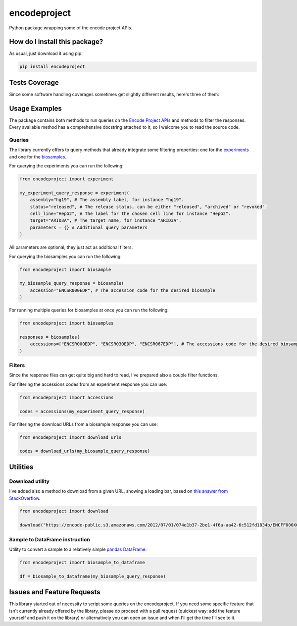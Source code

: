 encodeproject
=========================================================================================
|travis| |sonar_quality| |sonar_maintainability| |codacy| |code_climate_maintainability| |pip| |downloads|

Python package wrapping some of the encode project APIs.

How do I install this package?
----------------------------------------------
As usual, just download it using pip:

.. code:: shell

    pip install encodeproject

Tests Coverage
----------------------------------------------
Since some software handling coverages sometimes
get slightly different results, here's three of them:

|coveralls| |sonar_coverage| |code_climate_coverage|

Usage Examples
-----------------------------------------------
The package contains both methods to run queries on the `Encode Project APIs <https://www.encodeproject.org/help/rest-api/>`_ and
methods to filter the responses. Every available method has a comprehensive docstring attached to it, so I welcome you to
read the source code. 

Queries
~~~~~~~~~~~~~~~~~~~~~~~~~~~~~~~~~~~~~~~~~~~~~~~~
The library currently offers to query methods that already integrate some filtering properties:
one for the `experiments <https://www.encodeproject.org/experiments/>`_
and one for the `biosamples <https://www.encodeproject.org/biosamples/>`_.

For querying the experiments you can run the following:

.. code:: python

    from encodeproject import experiment

    my_experiment_query_response = experiment(
        assembly="hg19", # The assembly label, for instance "hg19".
        status="released", # The release status, can be either "released", "archived" or "revoked".
        cell_line="HepG2", # The label for the chosen cell line for instance "HepG2".
        target="ARID3A", # The target name, for instance "ARID3A".
        parameters = {} # Additional query parameters
    )

All parameters are optional, they just act as additional filters.

For querying the biosamples you can run the following:

.. code:: python

    from encodeproject import biosample

    my_biosample_query_response = biosample(
        accession="ENCSR000EDP", # The accession code for the desired biosample
    )

For running multiple queries for biosamples at once you can run the following:

.. code:: python

    from encodeproject import biosamples

    responses = biosamples(
        accessions=["ENCSR000EDP", "ENCSR030EDP", "ENCSR067EDP"], # The accessions code for the desired biosamples
    )

Filters
~~~~~~~~~~~~~~~~~~~~~~~~~~~~~~~~~~~~~~~~~
Since the response files can get quite big and hard to read, I've prepared also a couple filter functions.

For filtering the accessions codes from an experiment response you can use:

.. code:: python

    from encodeproject import accessions

    codes = accessions(my_experiment_query_response)


For filtering the download URLs from a biosample response you can use:

.. code:: python

    from encodeproject import download_urls

    codes = download_urls(my_biosample_query_response)


Utilities
-----------------------------------------

Download utility
~~~~~~~~~~~~~~~~~~~~~~~~~~~~~~~~~
I've added also a method to download from a given URL, showing a loading bar, based on `this answer from StackOverflow <https://stackoverflow.com/questions/37573483/progress-bar-while-download-file-over-http-with-requests/37573701#37573701>`_.

.. code:: python

    from encodeproject import download

    download("https://encode-public.s3.amazonaws.com/2012/07/01/074e1b37-2be1-4f6a-aa42-6c512fd1834b/ENCFF000XOW.bigWig")


Sample to DataFrame instruction
~~~~~~~~~~~~~~~~~~~~~~~~~~~~~~~~~
Utility to convert a sample to a relatively simple `pandas DataFrame <https://pandas.pydata.org/pandas-docs/stable/reference/api/pandas.DataFrame.html>`_.

.. code:: python

    from encodeproject import biosample_to_dataframe

    df = biosample_to_dataframe(my_biosample_query_response)


Issues and Feature Requests
-----------------------------------------
This library started out of necessity to script some queries on the encodeproject. If you need some specific feature
that isn't currently already offered by the library, please do proceed with a pull request (quickest way: add the feature yourself
and push it on the library) or alternatively you can open an issue and when I'll get the time I'll see to it.

.. |travis| image:: https://travis-ci.org/LucaCappelletti94/encodeproject.png
   :target: https://travis-ci.org/LucaCappelletti94/encodeproject
   :alt: Travis CI build

.. |sonar_quality| image:: https://sonarcloud.io/api/project_badges/measure?project=LucaCappelletti94_encodeproject&metric=alert_status
    :target: https://sonarcloud.io/dashboard/index/LucaCappelletti94_encodeproject
    :alt: SonarCloud Quality

.. |sonar_maintainability| image:: https://sonarcloud.io/api/project_badges/measure?project=LucaCappelletti94_encodeproject&metric=sqale_rating
    :target: https://sonarcloud.io/dashboard/index/LucaCappelletti94_encodeproject
    :alt: SonarCloud Maintainability

.. |sonar_coverage| image:: https://sonarcloud.io/api/project_badges/measure?project=LucaCappelletti94_encodeproject&metric=coverage
    :target: https://sonarcloud.io/dashboard/index/LucaCappelletti94_encodeproject
    :alt: SonarCloud Coverage

.. |coveralls| image:: https://coveralls.io/repos/github/LucaCappelletti94/encodeproject/badge.svg?branch=master
    :target: https://coveralls.io/github/LucaCappelletti94/encodeproject?branch=master
    :alt: Coveralls Coverage

.. |pip| image:: https://badge.fury.io/py/encodeproject.svg
    :target: https://badge.fury.io/py/encodeproject
    :alt: Pypi project

.. |downloads| image:: https://pepy.tech/badge/encodeproject
    :target: https://pepy.tech/badge/encodeproject
    :alt: Pypi total project downloads 

.. |codacy| image:: https://api.codacy.com/project/badge/Grade/0f5c4026d3ec4cadb0d4a51f83235a2c
    :target: https://www.codacy.com/manual/LucaCappelletti94/encodeproject?utm_source=github.com&amp;utm_medium=referral&amp;utm_content=LucaCappelletti94/encodeproject&amp;utm_campaign=Badge_Grade
    :alt: Codacy Maintainability

.. |code_climate_maintainability| image:: https://api.codeclimate.com/v1/badges/8e5a18a61e3a05f79af0/maintainability
    :target: https://codeclimate.com/github/LucaCappelletti94/encodeproject/maintainability
    :alt: Maintainability

.. |code_climate_coverage| image:: https://api.codeclimate.com/v1/badges/8e5a18a61e3a05f79af0/test_coverage
    :target: https://codeclimate.com/github/LucaCappelletti94/encodeproject/test_coverage
    :alt: Code Climate Coverate
